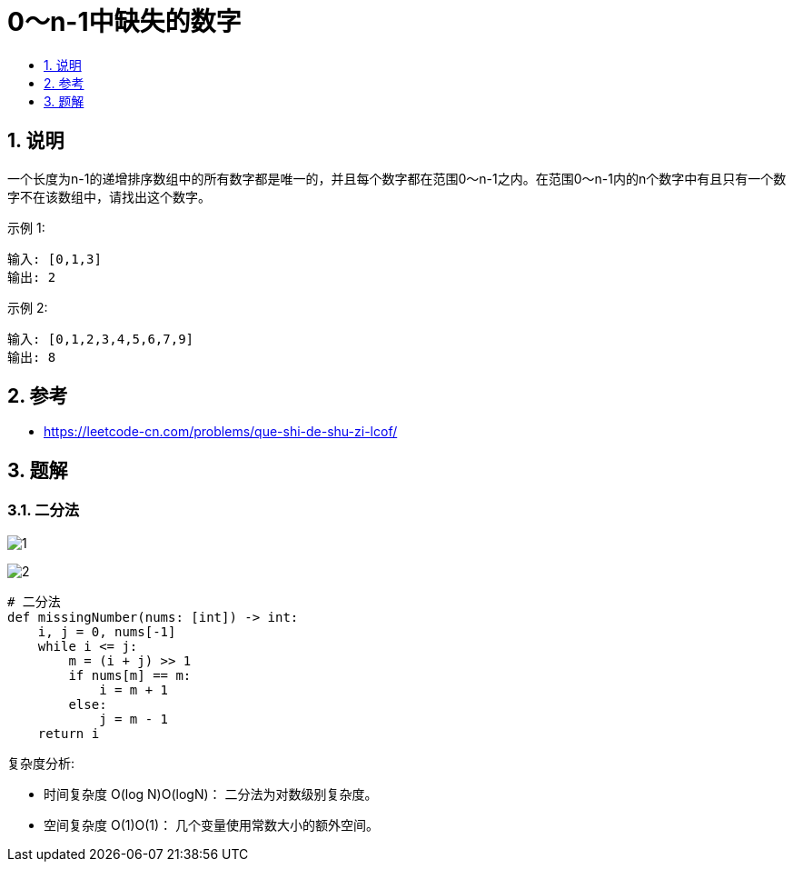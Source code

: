 = 0～n-1中缺失的数字
:toc:
:toc-title:
:toclevels:
:sectnums:

== 说明
一个长度为n-1的递增排序数组中的所有数字都是唯一的，并且每个数字都在范围0～n-1之内。在范围0～n-1内的n个数字中有且只有一个数字不在该数组中，请找出这个数字。

示例 1:
```
输入: [0,1,3]
输出: 2
```
示例 2:
```
输入: [0,1,2,3,4,5,6,7,9]
输出: 8
```


== 参考
- https://leetcode-cn.com/problems/que-shi-de-shu-zi-lcof/

== 题解
=== 二分法
image:images/1.jpg[]

image:images/2.jpg[]

```python
# 二分法
def missingNumber(nums: [int]) -> int:
    i, j = 0, nums[-1]
    while i <= j:
        m = (i + j) >> 1
        if nums[m] == m:
            i = m + 1
        else:
            j = m - 1
    return i
```


复杂度分析:

- 时间复杂度 O(log N)O(logN)： 二分法为对数级别复杂度。
- 空间复杂度 O(1)O(1)： 几个变量使用常数大小的额外空间。

